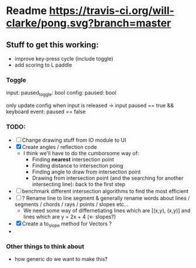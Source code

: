 * Readme [[https://travis-ci.org/will-clarke/pong][https://travis-ci.org/will-clarke/pong.svg?branch=master]]

** Stuff to get this working:
- improve key-press cycle (include toggle)
- add scoring to L paddle

*** Toggle
input: paused_toggle: bool
config: paused: bool

only update config when input is released
-> input paused == true && keyboard event: paused == false

*** TODO:
- [ ] Change drawing stuff from IO module to UI
- [X] Create angles / reflection code
  - I think we'll have to do the cumborsome way of:
    - Finding *nearest* intersection point
    - Finding distance to intersection poing
    - Finding angle to draw from intersection point
    - Drawing from intersection point (and the searching for another intersecting line): back to the first step
- [ ] benchmark different intersection algorithms to find the most efficient
- [ ] ? Rename line to line segment & generally rename words about lines / segments / chords / rays / points / slopes etc...
  - We need some way of differnetiating lines which are [(x,y), (x,y)] and lines which are y = 2x + 4 (<- slopes?)
- [X] Create a to_slope method for Vectors ?
-
*** Other things to think about
- how generic do we want to make this?
